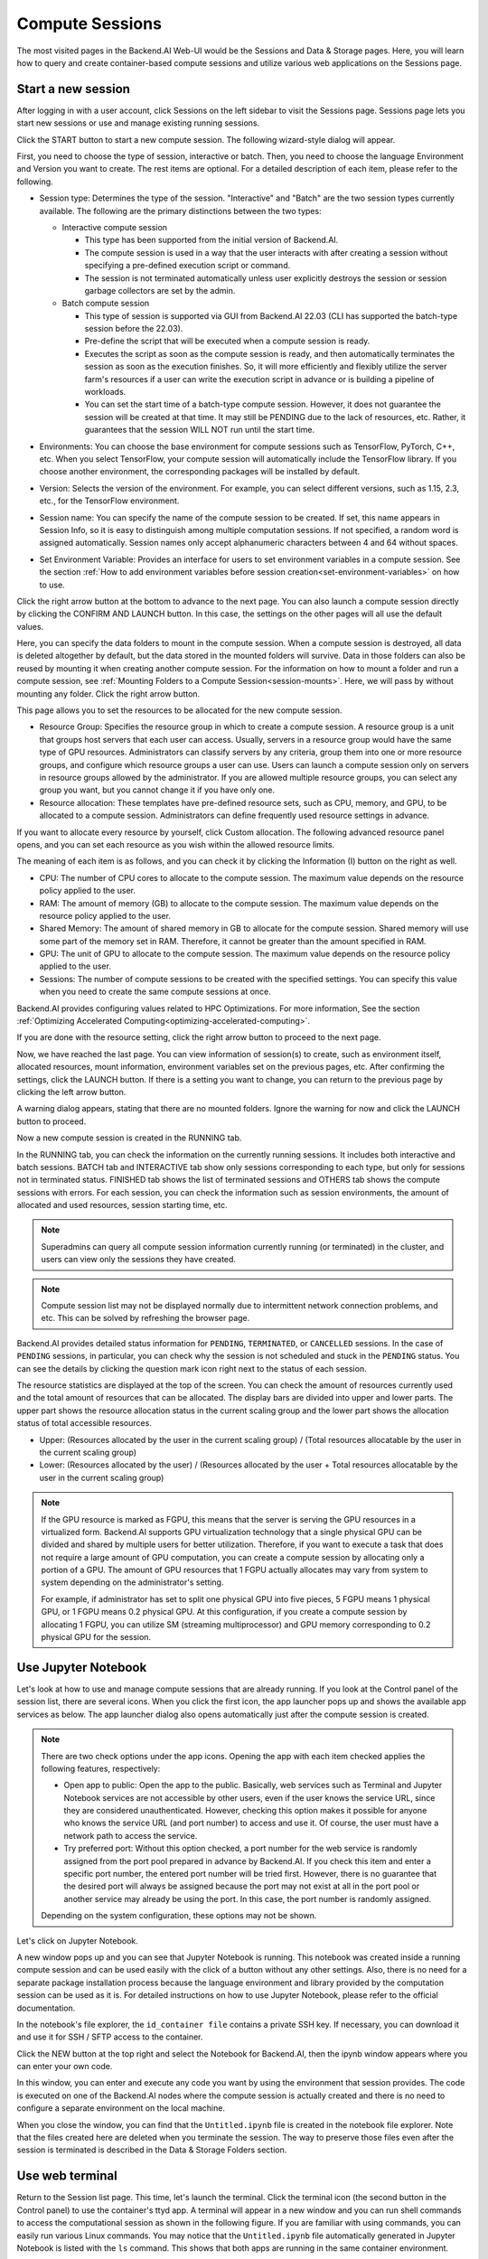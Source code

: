 ================
Compute Sessions
================

The most visited pages in the Backend.AI Web-UI would be the Sessions and
Data & Storage pages. Here, you will learn how to query and
create container-based compute sessions and utilize various web applications on
the Sessions page.

Start a new session
-------------------

After logging in with a user account, click Sessions on the left sidebar to visit the Sessions page.
Sessions page lets you start new sessions or use and manage existing running sessions.

.. image:: sessions_page.png

Click the START button to start a new compute session. The following
wizard-style dialog will appear.

.. image:: session_launch_dialog_1.png
   :width: 350
   :align: center

First, you need to choose the type of session, interactive or batch.
Then, you need to choose the language Environment and Version you want to
create. The rest items are optional. For a detailed description of each item,
please refer to the following.


.. _session-naming-rule:

* Session type: Determines the type of the session. "Interactive" and
  "Batch" are the two session types currently available. The following are the
  primary distinctions between the two types:

  - Interactive compute session

    - This type has been supported from the initial version of Backend.AI.
    - The compute session is used in a way that the user interacts with after
      creating a session without specifying a pre-defined execution script or
      command.
    - The session is not terminated automatically unless user explicitly destroys
      the session or session garbage collectors are set by the admin.

  - Batch compute session

    - This type of session is supported via GUI from Backend.AI 22.03 (CLI has
      supported the batch-type session before the 22.03).
    - Pre-define the script that will be executed when a compute session is
      ready.
    - Executes the script as soon as the compute session is ready, and then
      automatically terminates the session as soon as the execution finishes.
      So, it will more efficiently and flexibly utilize the server farm's
      resources if a user can write the execution script in advance or is
      building a pipeline of workloads.
    - You can set the start time of a batch-type compute session. However, it
      does not guarantee the session will be created at that time. It may still
      be PENDING due to the lack of resources, etc. Rather, it guarantees that
      the session WILL NOT run until the start time.

  .. image:: session_type_batch.png
     :width: 350
     :align: center
* Environments: You can choose the base environment for compute sessions such as
  TensorFlow, PyTorch, C++, etc. When you select TensorFlow, your compute
  session will automatically include the TensorFlow library. If you choose
  another environment, the corresponding packages will be installed by default.
* Version: Selects the version of the environment. For example, you can select
  different versions, such as 1.15, 2.3, etc., for the TensorFlow environment.
* Session name: You can specify the name of the compute session to be
  created. If set, this name appears in Session Info, so it is easy to
  distinguish among multiple computation sessions. If not specified, a random
  word is assigned automatically. Session names only accept alphanumeric
  characters between 4 and 64 without spaces.
* Set Environment Variable: Provides an interface for users to set environment
  variables in a compute session. See the section
  :ref:`How to add environment variables before session creation<set-environment-variables>`
  on how to use.

Click the right arrow button at the bottom to advance to the next page. You can
also launch a compute session directly by clicking the CONFIRM AND LAUNCH
button. In this case, the settings on the other pages will all use the default
values.

.. image:: session_launch_dialog_2.png
   :width: 350
   :align: center

Here, you can specify the data folders to mount in the compute session. When a
compute session is destroyed, all data is deleted altogether by default, but the
data stored in the mounted folders will survive. Data in those folders can also
be reused by mounting it when creating another compute session. For the
information on how to mount a folder and run a compute session, see
:ref:`Mounting Folders to a Compute Session<session-mounts>`. Here, we will pass
by without mounting any folder. Click the right arrow button.

.. image:: session_launch_dialog_3.png
   :width: 350
   :align: center

This page allows you to set the resources to be allocated for the new compute
session.

* Resource Group: Specifies the resource group in which to create a compute
  session. A resource group is a unit that groups host servers that each user
  can access. Usually, servers in a resource group would have the same type of
  GPU resources. Administrators can classify servers by any criteria, group them
  into one or more resource groups, and configure which resource groups a user
  can use. Users can launch a compute session only on servers in resource groups
  allowed by the administrator. If you are allowed multiple resource groups, you
  can select any group you want, but you cannot change it if you have only one.
* Resource allocation: These templates have pre-defined resource sets, such as
  CPU, memory, and GPU, to be allocated to a compute session. Administrators can
  define frequently used resource settings in advance.

If you want to allocate every resource by yourself, click Custom allocation.
The following advanced resource panel opens, and you can set each resource as
you wish within the allowed resource limits.

.. image:: session_launch_dialog_3-custom-alloc.png
   :width: 350
   :align: center

The meaning of each item is as follows, and you can check it by clicking the
Information (I) button on the right as well.

* CPU: The number of CPU cores to allocate to the compute session. The maximum
  value depends on the resource policy applied to the user.
* RAM: The amount of memory (GB) to allocate to the compute session. The
  maximum value depends on the resource policy applied to the user.
* Shared Memory: The amount of shared memory in GB to allocate for the compute
  session. Shared memory will use some part of the memory set in RAM. Therefore,
  it cannot be greater than the amount specified in RAM.
* GPU: The unit of GPU to allocate to the compute session. The maximum value
  depends on the resource policy applied to the user.
* Sessions: The number of compute sessions to be created with the specified
  settings. You can specify this value when you need to create the same
  compute sessions at once.

Backend.AI provides configuring values related to HPC Optimizations. For more information,
See the section :ref:`Optimizing Accelerated Computing<optimizing-accelerated-computing>`.

If you are done with the resource setting, click the right arrow button to
proceed to the next page.

.. image:: session_launch_dialog_4.png
   :width: 350
   :align: center

Now, we have reached the last page. You can view information of session(s) to create,
such as environment itself, allocated resources, mount information,
environment variables set on the previous pages, etc.
After confirming the settings, click the LAUNCH button. If there is a
setting you want to change, you can return to the previous page by clicking the
left arrow button.

.. image:: no_vfolder_notification_dialog.png
   :width: 350
   :align: center

A warning dialog appears, stating that there are no mounted folders. Ignore the
warning for now and click the LAUNCH button to proceed.

Now a new compute session is created in the RUNNING tab.

.. image:: session_created.png

In the RUNNING tab, you can check the information on the currently running
sessions. It includes both interactive and batch sessions.
BATCH tab and INTERACTIVE tab show only sessions corresponding to each type,
but only for sessions not in terminated status.
FINISHED tab shows the list of terminated sessions and OTHERS tab shows the compute sessions with errors.
For each session, you can check the information such as session environments, the amount of allocated
and used resources, session starting time, etc.

.. note::
   Superadmins can query all compute session information currently running (or
   terminated) in the cluster, and users can view only the sessions they have
   created.

.. note::
   Compute session list may not be displayed normally due to intermittent
   network connection problems, and etc. This can be solved by refreshing the
   browser page.

.. image:: session_list_status.png

.. image:: session_status_detail_information.png
   :align: center

Backend.AI provides detailed status information for ``PENDING``, ``TERMINATED``,
or ``CANCELLED`` sessions. In the case of ``PENDING`` sessions, in particular,
you can check why the session is not scheduled and stuck in the ``PENDING``
status. You can see the details by clicking the question mark icon right next
to the status of each session.

.. image:: resource_stat_and_session_list.png

The resource statistics are displayed at the top of the screen. You can check the
amount of resources currently used and the total amount of resources
that can be allocated. The display bars are divided into upper and
lower parts. The upper part shows the resource allocation status in the current
scaling group and the lower part shows the allocation status of total
accessible resources.

* Upper: (Resources allocated by the user in the current scaling group) /
  (Total resources allocatable by the user in the current scaling group)

* Lower: (Resources allocated by the user) / (Resources allocated by the user +
  Total resources allocatable by the user in the current scaling group)

.. note::
   If the GPU resource is marked as FGPU, this means that the server is serving
   the GPU resources in a virtualized form. Backend.AI supports GPU
   virtualization technology that a single physical GPU can be divided and
   shared by multiple users for better utilization. Therefore, if you want to
   execute a task that does not require a large amount of GPU computation, you
   can create a compute session by allocating only a portion of a GPU. The
   amount of GPU resources that 1 FGPU actually allocates may vary from system
   to system depending on the administrator's setting.

   For example, if administrator has set to split one physical GPU into five pieces,
   5 FGPU means 1 physical GPU, or 1 FGPU means 0.2 physical GPU. At this
   configuration, if you create a compute session by allocating 1 FGPU, you can
   utilize SM (streaming multiprocessor) and GPU memory corresponding to 0.2
   physical GPU for the session.


Use Jupyter Notebook
----------------------

Let's look at how to use and manage compute sessions that are already running.
If you look at the Control panel of the session list, there are several icons.
When you click the first icon, the app launcher pops up and shows the available
app services as below. The app launcher dialog also opens automatically just
after the compute session is created.

.. image:: app_launch_dialog.png
   :width: 400
   :align: center

.. note::
   There are two check options under the app icons. Opening the app with each item checked
   applies the following features, respectively:

   * Open app to public: Open the app to the public. Basically, web services
     such as Terminal and Jupyter Notebook services are not accessible by
     other users, even if the user knows the service URL, since they are
     considered unauthenticated. However, checking this option makes it possible
     for anyone who knows the service URL (and port number) to access and use it. Of
     course, the user must have a network path to access the service.
   * Try preferred port: Without this option checked, a port number for the web service is randomly
     assigned from the port pool prepared in advance by Backend.AI.
     If you check this item and enter a specific port number, the entered
     port number will be tried first. However, there is no guarantee that the desired
     port will always be assigned because the port may not exist at all in the port
     pool or another service may already be using the port. In this case, the
     port number is randomly assigned.

   Depending on the system configuration, these options may not be shown.

Let's click on Jupyter Notebook.

.. image:: jupyter_app.png

A new window pops up and you can see that Jupyter Notebook is running. This
notebook was created inside a running compute session and can be used easily
with the click of a button without any other settings. Also, there is no need
for a separate package installation process because the language environment and
library provided by the computation session can be used as it is. For detailed
instructions on how to use Jupyter Notebook, please refer to the official
documentation.

In the notebook's file explorer, the ``id_container file`` contains a private
SSH key. If necessary, you can download it and use it for SSH / SFTP access to
the container.

Click the NEW button at the top right and select the Notebook for Backend.AI,
then the ipynb window appears where you can enter your own code.

.. image:: backendai_notebook_menu.png
   :width: 400
   :align: center

In this window, you can enter and execute any code you want by using the
environment that session provides. The code is executed on one of the
Backend.AI nodes where the compute session is actually created and there is no
need to configure a separate environment on the local machine.

.. image:: notebook_code_execution.png

When you close the window, you can find that the ``Untitled.ipynb`` file is
created in the notebook file explorer. Note that the files created here are
deleted when you terminate the session. The way to preserve those files even
after the session is terminated is described in the Data & Storage Folders section.

.. image:: untitled_ipynb_created.png


Use web terminal
----------------

Return to the Session list page. This time, let's launch the terminal. Click the
terminal icon (the second button in the Control panel) to use the container's
ttyd app. A terminal will appear in a new window and you can run shell commands
to access the computational session as shown in the following figure. If you are
familiar with using commands, you can easily run various Linux commands. You may
notice that the ``Untitled.ipynb`` file automatically generated in Jupyter Notebook
is listed with the ``ls`` command. This shows that both apps are running in the
same container environment.

.. image:: session_terminal.png

If you create a file here, you can immediately see it in the Jupyter Notebook
you opened earlier as well. Conversely, changes made to files in Jupyter
Notebook can also be checked right from the terminal. This is because they are
using the same files in the same compute session.

In addition to this, you can use web-based services such as TensorBoard, Jupyter
Lab, etc., depending on the type of environments provided by the compute session.


Query compute session log
-------------------------

You can view the log of the compute session by clicking the last icon in the
Control panel of the running compute session.

.. image:: session_log.png


Rename running session
----------------------

You can change the name of an active session. Just click the edit icon in the
session information column. Write down the new name and click the confirm button.
The new session name should also follow the :ref:`the authoring rule<session-naming-rule>`.

.. image:: session_renaming.png


Delete a compute session
------------------------

To terminate a specific session, simply click on the red power icon and click
OKAY button in the dialog. Since the data in the folder inside the compute
session is deleted as soon as the compute session ends, it is recommended to
move the data to the mounted folder or upload it to the mounted folder from the
beginning if you want to keep it.

.. image:: session_destroy_dialog.png
   :width: 400
   :align: center


.. _set-environment-variables:

How to add environment variable before creating a session
---------------------------------------------------------

To give more convenient workspace for users, Backend.AI supports environment variable setting
in session launching. In this feature, you can add any envs such as ``PATH`` by filling out
variable name and value in environment configuration dialog.

To add environment variable, simply click CONFIG button.

.. image:: env-config-start.png
   :width: 350
   :align: center
   :alt: Env Configuration Button

and then, environment configuration dialog appears.

In this dialog, you can add,update and delete written env variables.
To see more information about how it works, please click 'i' button at the header of the dialog.

.. image:: env-config-dialog-info.png
   :align: center
   :alt: Env Configuration info

You can input variable name and value in the same line of the input fields.
Then, click save button. It will be applied in the session.

.. warning::
   If you close the dialog without click saving variables or If you didn't fill out
   the variable and value, then those input values will not be applied into the session as env.
   Please remind that every variable and value that is not empty will be applied to session by
   clicking SAVE button.

   .. image:: env-config-dialog-closing-confirmation.png
      :width: 350
      :align: center
      :alt: Env config dialog closing confirmation

To Add more environment variables, yon can click ``+`` button in the right side of the first row of input field.
Also, you can remove the variable by clicking ``-`` button of the row that you want to get rid of.

If you want to delete the whole variables and value, please click DELETE ALL button at the bottom of the dialog.


Save container commit
---------------------
From 22.09, Backend.AI now support container commit feature. Since one or more sessions correspond to spawned container when executed,
container commit will save all information stored in sessions. When you click the download button in control pane of ``RUNNING`` session, 
you can see the information of container, corresponds to the selected row(session).

.. image:: container_commit.png
   :width: 350
   :align: center
   :alt: Container commit confirmation

After clicking commit button in the dialog, Backend.AI internally requests docker to create contaienr commit as ``tar.gz`` to be stored into 
specified path. Please note that It's not available to access directly in your local environment. Stored commit is saved to the agent node.

.. image:: container_commit_ongoing.png
  :align: center
  :alt: Container commit ongoing

.. note::
   During container commit progress, you may not be able to terminate the session to prevent unexpected error on container commit.
   If you want to stop ongoing container commit, please check the session, and force-terminate the session.


.. _optimizing-accelerated-computing:

Optimizing Accelerated Computing
--------------------------------

Backend.AI provides configuration UI for internal control variable in ``nthreads-var``.
Backend.AI sets this value equal to the number of session's CPU cores by default,
which has the effect of accelerating typical high-performance computing workloads.
Nevertheless, for some multi-thread workloads, multiple processes using OpenMP are used at same time,
resulting in an abnormally large number of threads and significant performance degradation.
To resolve this issue, setting the number of threads to 1 or 2 would work.

.. image:: session_hpc_optimization.png
   :width: 350
   :align: center
   :alt: Session HPC Optimization


Advanced web terminal usage
---------------------------

The web-based terminal internally embeds a utility called
`tmux <https://github.com/tmux/tmux/wiki>`_. tmux is a terminal multiplexer that
supports to open multiple shell windows within a single shell, so as to allow
multiple programs to run in foreground simultaneously. If you want to take
advantage of more powerful tmux features, you can refer to the official tmux
documentation and other usage examples on the Internet.

Here we are introducing some simple but useful features.

Copy terminal contents
~~~~~~~~~~~~~~~~~~~~~~

tmux offers a number of useful features, but it's a bit confusing for first-time
users. In particular, tmux has its own clipboard buffer, so when copying the
contents of the terminal, you can suffer from the fact that it can be pasted
only within tmux by default. Furthermore, it is difficult to expose user
system's clipboard to tmux inside web browser, so the terminal
contents cannot be copied and pasted to other programs of user's computer. The
so-called ``Ctrl-C`` / ``Ctrl-V`` is not working with tmux.

If you need to copy and paste the terminal contents to your system's clipboard,
you can temporarily turn off tmux's mouse support. First, press ``Ctrl-B`` key
to enter tmux control mode. Then type ``:set -g mouse off`` and press ``Enter``
(note that you have to type the first colon as well). You can check what you are
typing in the status bar at the bottom of the screen. Then drag the desired text
from the terminal with the mouse and press the ``Ctrl-C`` or ``Cmd-C`` (in Mac)
to copy them to the clipboard of the user's computer.

With mouse support turned off, you cannot scroll through the mouse wheel to see
the contents of the previous page from the terminal. In this case, you can turn
on mouse support again. Press ``Ctrl-B``, and this time, type ``:set -g mouse
on``. Now you can scroll mouse wheel to see the contents of the previous page.

If you remember ``:set -g mouse off`` or ``:set -g mouse on`` after ``Ctrl-B``,
you can use the web terminal more conveniently.

.. note::
   ``Ctrl-B`` is tmux's default control mode key. If you set another control key
   by modifying ``.tmux.conf`` in user home directory, you should press the set
   key combination instead of ``Ctrl-B``.

Check the terminal history using keyboard
~~~~~~~~~~~~~~~~~~~~~~~~~~~~~~~~~~~~~~~~~~~~

There is also a way to copy the terminal contents and check the previous
contents of the terminal simultaneously. It is to check the previous contents
using the keyboard. Again, click ``Ctrl-B`` first, and then press the ``Page
Up`` and/or ``Page Down`` keys. You can see that you navigate through the
terminal's history with just keyboard. To exit search mode, just press the ``q``
key. With this method, you can check the contents of the terminal history even
when the mouse support is turned off to allow copy and paste.

Spawn multiple shells
~~~~~~~~~~~~~~~~~~~~~

The main advantage of tmux is that you can launch and use multiple shells in one
terminal window. Since seeing is believing, let's press the ``Ctrl-B`` key and
then the ``c``. You can see that the contents of the existing window disappears
and a new shell environment appears. But the previous window is not terminated.
Let's press ``Ctrl-B`` and then ``w``. You can now see the
list of shells currently open on tmux like following image. Here, the shell
starting with ``0:`` is the shell environment you first saw, and the shell
starting with ``1:`` is the one you just created. You can move between shells
using the up/down keys. Place the cursor on the shell ``0:`` and press the Enter
key to select it.

.. image:: tmux_multi_session_pane.png
   :alt: tmux's multiple session management

You can see the first shell environment appears. In this way, you can
use multiple shell environments within a web terminal. To exit or terminate the
current shell, just enter ``exit`` command or press ``Ctrl-B x`` key and then
type ``y``.

In summary:

- ``Ctrl-B c``: create a new tmux shell
- ``Ctrl-B w``: query current tmux shells and move around among them
- ``exit`` or ``Ctrl-B x``: terminate the current shell

Combining the above commands allows you to perform various tasks simultaneously
on multiple shells.
